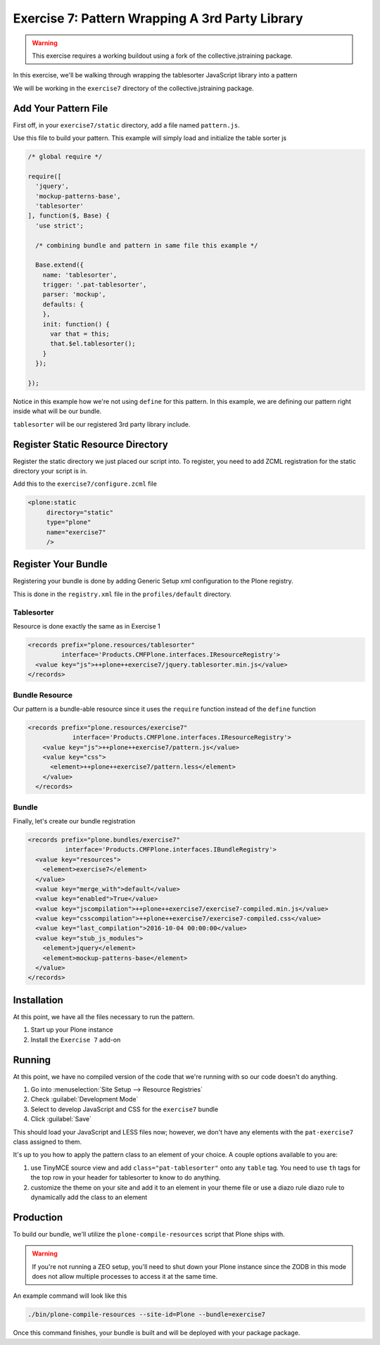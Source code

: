================================================
Exercise 7: Pattern Wrapping A 3rd Party Library
================================================

..  warning::

    This exercise requires a working buildout using a fork of the
    collective.jstraining package.


In this exercise, we'll be walking through wrapping the tablesorter JavaScript
library into a pattern

We will be working in the ``exercise7`` directory of the collective.jstraining package.


Add Your Pattern File
=====================

First off, in your ``exercise7/static`` directory, add a file named ``pattern.js``.

Use this file to build your pattern. This example will simply load and initialize the table sorter js

.. code-block:: javascript


    /* global require */

    require([
      'jquery',
      'mockup-patterns-base',
      'tablesorter'
    ], function($, Base) {
      'use strict';

      /* combining bundle and pattern in same file this example */

      Base.extend({
        name: 'tablesorter',
        trigger: '.pat-tablesorter',
        parser: 'mockup',
        defaults: {
        },
        init: function() {
          var that = this;
          that.$el.tablesorter();
        }
      });

    });

Notice in this example how we're not using ``define`` for this pattern.
In this example, we are defining our pattern right inside what will be our bundle.

``tablesorter`` will be our registered 3rd party library include.


Register Static Resource Directory
==================================

Register the static directory we just placed our script into.
To register, you need to add ZCML registration for the static directory your script
is in.

Add this to the ``exercise7/configure.zcml`` file

.. code-block:: xml

    <plone:static
         directory="static"
         type="plone"
         name="exercise7"
         />

Register Your Bundle
====================

Registering your bundle is done by adding Generic Setup xml configuration to the
Plone registry.

This is done in the ``registry.xml`` file in the ``profiles/default``
directory.


Tablesorter
-----------

Resource is done exactly the same as in Exercise 1

.. code-block:: xml

    <records prefix="plone.resources/tablesorter"
             interface='Products.CMFPlone.interfaces.IResourceRegistry'>
      <value key="js">++plone++exercise7/jquery.tablesorter.min.js</value>
    </records>


Bundle Resource
---------------

Our pattern is a bundle-able resource since it uses the ``require`` function instead
of the ``define`` function

.. code-block:: xml

    <records prefix="plone.resources/exercise7"
                interface='Products.CMFPlone.interfaces.IResourceRegistry'>
        <value key="js">++plone++exercise7/pattern.js</value>
        <value key="css">
          <element>++plone++exercise7/pattern.less</element>
        </value>
      </records>


Bundle
------

Finally, let's create our bundle registration

.. code-block:: xml

    <records prefix="plone.bundles/exercise7"
              interface='Products.CMFPlone.interfaces.IBundleRegistry'>
      <value key="resources">
        <element>exercise7</element>
      </value>
      <value key="merge_with">default</value>
      <value key="enabled">True</value>
      <value key="jscompilation">++plone++exercise7/exercise7-compiled.min.js</value>
      <value key="csscompilation">++plone++exercise7/exercise7-compiled.css</value>
      <value key="last_compilation">2016-10-04 00:00:00</value>
      <value key="stub_js_modules">
        <element>jquery</element>
        <element>mockup-patterns-base</element>
      </value>
    </records>


Installation
============

At this point, we have all the files necessary to run the pattern.

1) Start up your Plone instance
2) Install the ``Exercise 7`` add-on


Running
=======

At this point, we have no compiled version of the code that we're running with
so our code doesn't do anything.

1) Go into :menuselection:`Site Setup --> Resource Registries`
2) Check :guilabel:`Development Mode`
3) Select to develop JavaScript and CSS for the ``exercise7`` bundle
4) Click :guilabel:`Save`

This should load your JavaScript and LESS files now; however, we don't have
any elements with the ``pat-exercise7`` class assigned to them.

It's up to you how to apply the pattern class to an element of your choice.
A couple options available to you are:

1) use TinyMCE source view and add ``class="pat-tablesorter"`` onto any ``table`` tag.
   You need to use ``th`` tags for the top row in your header for
   tablesorter to know to do anything.
2) customize the theme on your site and add it to an element in your theme file
   or use a diazo rule diazo rule to dynamically add the class to an element


Production
==========

To build our bundle, we'll utilize the ``plone-compile-resources`` script that
Plone ships with.


..  warning::

    If you're not running a ZEO setup, you'll need to shut down your Plone
    instance since the ZODB in this mode does not allow multiple processes
    to access it at the same time.


An example command will look like this

.. code-block:: console

    ./bin/plone-compile-resources --site-id=Plone --bundle=exercise7


Once this command finishes, your bundle is built and will be deployed with your
package package.

